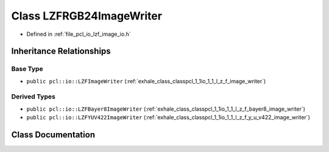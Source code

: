 .. _exhale_class_classpcl_1_1io_1_1_l_z_f_r_g_b24_image_writer:

Class LZFRGB24ImageWriter
=========================

- Defined in :ref:`file_pcl_io_lzf_image_io.h`


Inheritance Relationships
-------------------------

Base Type
*********

- ``public pcl::io::LZFImageWriter`` (:ref:`exhale_class_classpcl_1_1io_1_1_l_z_f_image_writer`)


Derived Types
*************

- ``public pcl::io::LZFBayer8ImageWriter`` (:ref:`exhale_class_classpcl_1_1io_1_1_l_z_f_bayer8_image_writer`)
- ``public pcl::io::LZFYUV422ImageWriter`` (:ref:`exhale_class_classpcl_1_1io_1_1_l_z_f_y_u_v422_image_writer`)


Class Documentation
-------------------


.. doxygenclass:: pcl::io::LZFRGB24ImageWriter
   :members:
   :protected-members:
   :undoc-members: